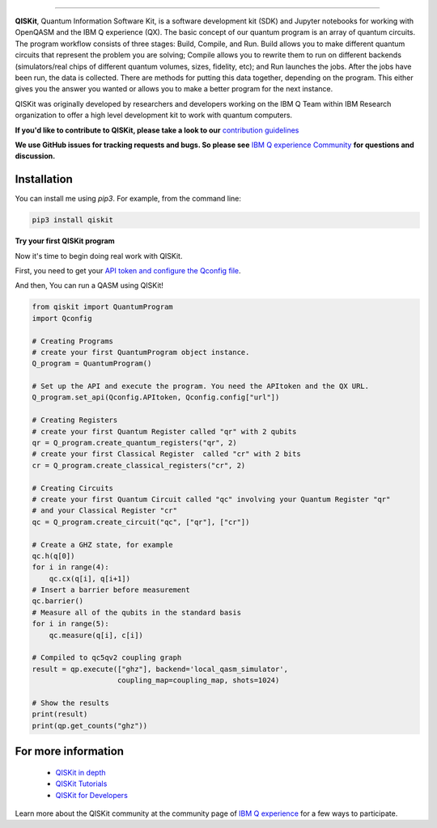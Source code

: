 .. image:: tutorial/images/QISKit-c.gif
   :align: center

----------

|Build Status|

**QISKit**, Quantum Information Software Kit, is a software development kit (SDK) 
and Jupyter notebooks for working with OpenQASM and the IBM Q experience (QX). 
The basic concept of our quantum program is an array of quantum
circuits. The program workflow consists of three stages: Build, Compile,
and Run. Build allows you to make different quantum circuits that
represent the problem you are solving; Compile allows you to rewrite
them to run on different backends (simulators/real chips of different
quantum volumes, sizes, fidelity, etc); and Run launches the jobs. After
the jobs have been run, the data is collected. There are methods for
putting this data together, depending on the program. This either gives
you the answer you wanted or allows you to make a better program for the
next instance.

QISKit was originally developed by researchers and developers working on the IBM Q
Team within IBM Research organization to offer a high level development kit to work with
quantum computers.

**If you'd like to contribute to QISKit, please take a look 
to our** `contribution guidelines <CONTRIBUTING.rst>`__

**We use GitHub issues for tracking requests and bugs. So please see**
`IBM Q experience Community <https://quantumexperience.ng.bluemix.net/qx/community>`__
**for questions and discussion.**


Installation
------------

You can install me using `pip3`. For example, from the command line:

.. code:: sh

    pip3 install qiskit

**Try your first QISKit program**

Now it's time to begin doing real work with QISKit.

First, you need to get your `API token and configure the Qconfig file <QISKitDETAILS.rst#APIToken>`_.

And then, You can run a QASM using QISKit!

.. code:: ipython3

    from qiskit import QuantumProgram
    import Qconfig

    # Creating Programs
    # create your first QuantumProgram object instance.
    Q_program = QuantumProgram()

    # Set up the API and execute the program. You need the APItoken and the QX URL.
    Q_program.set_api(Qconfig.APItoken, Qconfig.config["url"])

    # Creating Registers
    # create your first Quantum Register called "qr" with 2 qubits
    qr = Q_program.create_quantum_registers("qr", 2)
    # create your first Classical Register  called "cr" with 2 bits
    cr = Q_program.create_classical_registers("cr", 2)

    # Creating Circuits
    # create your first Quantum Circuit called "qc" involving your Quantum Register "qr"
    # and your Classical Register "cr"
    qc = Q_program.create_circuit("qc", ["qr"], ["cr"]) 

    # Create a GHZ state, for example
    qc.h(q[0])
    for i in range(4):
        qc.cx(q[i], q[i+1])
    # Insert a barrier before measurement
    qc.barrier()
    # Measure all of the qubits in the standard basis
    for i in range(5):
        qc.measure(q[i], c[i])

    # Compiled to qc5qv2 coupling graph
    result = qp.execute(["ghz"], backend='local_qasm_simulator',
                        coupling_map=coupling_map, shots=1024)

    # Show the results
    print(result)
    print(qp.get_counts("ghz"))


For more information
--------------------

 - `QISKit in depth <QISKitDETAILS.rst>`__
 - `QISKit Tutorials <tutorial/index.ipynb>`__
 - `QISKit for Developers <tutorial/rst/tutorial4developer.rst>`_

Learn more about the QISKit community at the community page of 
`IBM Q experience <https://quantumexperience.ng.bluemix.net/qx/community>`__ 
for a few ways to participate.

.. |Build Status| image:: https://travis.ibm.com/IBMQuantum/qiskit-sdk-py-dev.svg?token=GMH4xFrA9iezVJKqw2zH&branch=master
   :target: https://travis.ibm.com/IBMQuantum/qiskit-sdk-py-dev
